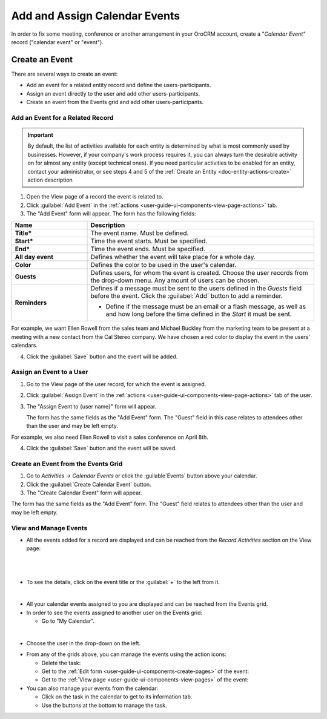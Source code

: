 .. _user-guide-activities-events:

Add and Assign Calendar Events
==============================

In order to fix some meeting, conference or another arrangement in your OroCRM account, create a "*Calendar Event"*
record ("calendar event" or "event").  

.. _user-guide-activities-create-events:

Create an Event
---------------
There are several ways to create an event:

- Add an event for a related entity record and define the users-participants.

- Assign an event directly to the user and add other users-participants.

- Create an event from the Events grid and add other users-participants.

Add an Event for a Related Record
^^^^^^^^^^^^^^^^^^^^^^^^^^^^^^^^^

.. important::
    By default, the list of activities available for each entity is determined by what is most commonly used by businesses. However, if your company's work process requires it, you can always turn the desirable activity on for almost any entity (except technical ones). If you need particular activities to be enabled for an entity, contact your administrator, or see steps 4 and 5 of the :ref:`Create an Entity <doc-entity-actions-create>` action description

1. Open the View page of a record the event is related to.

2. Click :guilabel:`Add Event` in the :ref:`actions <user-guide-ui-components-view-page-actions>` tab.

3. The "Add Event" form will appear. The form has the following fields:

.. csv-table::
  :header: "**Name**","**Description**"
  :widths: 10, 30

  "**Title***","The event name. Must be defined."
  "**Start***","Time the event starts. Must be specified." 
  "**End***","Time the event ends. Must be specified."
  "**All day event**","Defines whether the event will take place for a whole day."
  "**Color**","Defines the color to be used in the user's calendar."
  "**Guests**","Defines users, for whom the event is created. Choose the user records from the drop-down menu. Any 
  amount of users can be chosen."
  "**Reminders**","Defines if a message must be sent to the users defined in the *Guests* field before the event.
  Click the :guilabel:`Add` button to add a reminder.

  - Define if the message must be an email or a flash message, as well as and how long before the time defined in the 
    *Start* it must be sent."

For example, we want Ellen Rowell from the sales team and Michael Buckley from the marketing team to be present at a 
meeting with a new contact from the Cal Stereo company. We have chosen a red color to display the event in the users' 
calendars.

.. image:: ../img/activities/add_event_ex.png
   
4. Click the :guilabel:`Save` button and the event will be added.


Assign an Event to a User
^^^^^^^^^^^^^^^^^^^^^^^^^

1. Go to the View page of the user record, for which the event is assigned.

2. Click :guilabel:`Assign Event` in the :ref:`actions <user-guide-ui-components-view-page-actions>` tab of the user.

3. The "Assign Event to {user name}" form will appear.

   The form has the same fields as the "Add Event" form. The "Guest" field in this case relates to attendees other 
   than the user and may be left empty. 

For example, we also need Ellen Rowell to visit a sales conference on April 8th.

.. image:: ../img/activities/assign_event_ex.png

4. Click the :guilabel:`Save` button and the event will be saved.


Create an Event from the Events Grid
^^^^^^^^^^^^^^^^^^^^^^^^^^^^^^^^^^^^

1. Go to *Activities → Calendar Events* or click the :guilable`Events` button above your calendar.

2. Click the :guilabel:`Create Calendar Event` button.

3. The "Create Calendar Event" form will appear.

.. image:: ../img/activities/create_event.png


The form has the same fields as the "Add Event" form. The "Guest" field relates to attendees other than
the user and may be left empty.


View and Manage Events
^^^^^^^^^^^^^^^^^^^^^^

.. note:

   The ability to view and edit the events depends on specific roles and permissions defined for them in 
   the system. 
   
- All the events  added  for a record are displayed and can be reached from the *Record Activities* section on the 
  View page:

  |
  
.. image:: ../img/activities/add_event_view.png

|
  
- To see the details, click on the event title or the :guilabel:`+` to the left from it.  

  |
  
.. image:: ../img/activities/add_event_view_detailed.png


- All your calendar events assigned to you are displayed and can be reached from the Events grid.

- In order to see the events assigned to another user on the Events grid:
  
  - Go to "My Calendar".

.. image:: ../img/activities/assign_events_cal.png  

|

- Choose the user in the drop-down on the left.

.. image:: ../img/activities/assign_events_cal_add.png  

- From any of the grids above, you can manage the events using the action icons:

  - Delete the task: |IcDelete|

  - Get to the :ref:`Edit form <user-guide-ui-components-create-pages>` of the event: |IcEdit|

  - Get to the :ref:`View page <user-guide-ui-components-view-pages>` of the event:  |IcView|

- You can also manage your events from the calendar:

  - Click on the task in the calendar to get to its information tab. 
  
  - Use the buttons at the bottom to manage the task.

.. image:: ../img/activities/my_tasks_info.png


.. note:
  
    The calendar events can also be mapped to the Oulook account as described in the corresponding 
    :ref:`section <outlook-task-mapping>` of the :ref:`Synchronization with Outlook guide `<user-guide-synch-outlook>.



.. note:
  
    The tasks can also be mapped to the Oulook account as described in the corresponding 
    :ref:`section <ooutlook-calendar-mapping>` of the 
    :ref:`Synchronization with Outlook guide `<user-guide-synch-outlook>.


.. |IcDelete| image:: ../../img/buttons/IcDelete.png
   :align: middle

.. |IcEdit| image:: ../../img/buttons/IcEdit.png
   :align: middle

.. |IcView| image:: ../../img/buttons/IcView.png
   :align: middle
